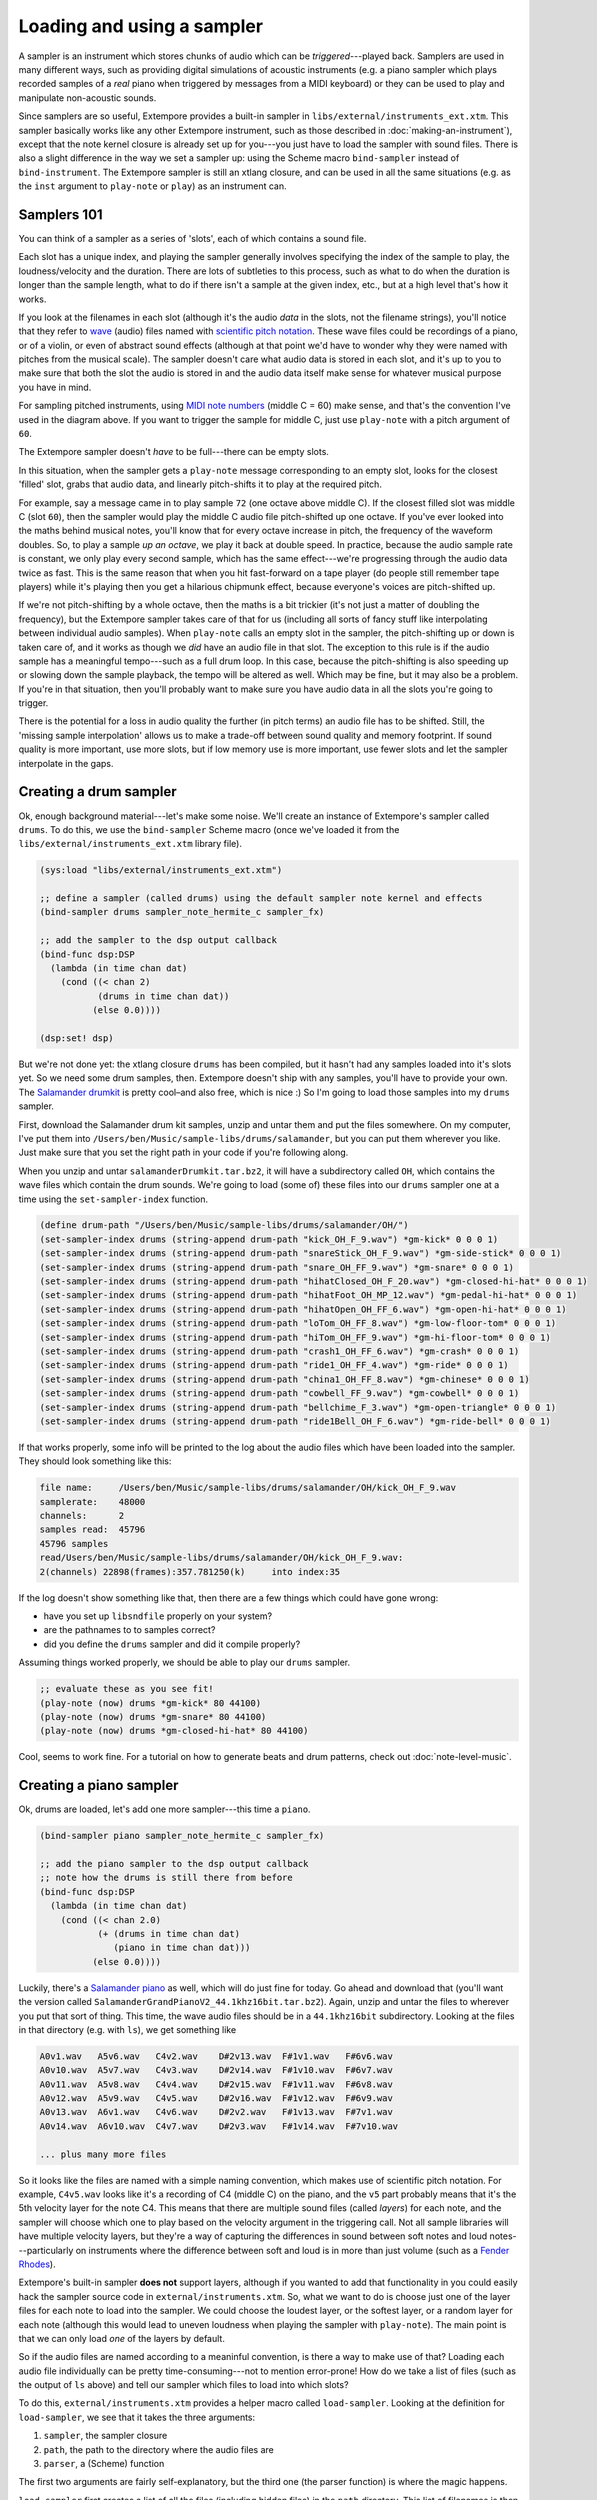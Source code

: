 Loading and using a sampler
===========================

A sampler is an instrument which stores chunks of audio which can be
*triggered*---played back. Samplers are used in many different ways, such
as providing digital simulations of acoustic instruments (e.g. a piano
sampler which plays recorded samples of a *real* piano when triggered by
messages from a MIDI keyboard) or they can be used to play and
manipulate non-acoustic sounds.

Since samplers are so useful, Extempore provides a built-in sampler in
``libs/external/instruments_ext.xtm``. This sampler basically works
like any other Extempore instrument, such as those described in
:doc:`making-an-instrument`), except that the note kernel closure is
already set up for you---you just have to load the sampler with sound
files. There is also a slight difference in the way we set a sampler
up: using the Scheme macro ``bind-sampler`` instead of
``bind-instrument``. The Extempore sampler is still an xtlang closure,
and can be used in all the same situations (e.g. as the ``inst``
argument to ``play-note`` or ``play``) as an instrument can.

Samplers 101
------------

You can think of a sampler as a series of 'slots', each of which
contains a sound file.

.. image:: /images/sampler/piano-full.png

Each slot has a unique index, and playing the sampler generally involves
specifying the index of the sample to play, the loudness/velocity and
the duration. There are lots of subtleties to this process, such as what
to do when the duration is longer than the sample length, what to do if
there isn't a sample at the given index, etc., but at a high level
that's how it works.

If you look at the filenames in each slot (although it's the audio
*data* in the slots, not the filename strings), you'll notice that they
refer to `wave`_ (audio) files named with `scientific pitch notation`_.
These wave files could be recordings of a piano, or of a violin, or even
of abstract sound effects (although at that point we'd have to wonder
why they were named with pitches from the musical scale). The sampler
doesn't care what audio data is stored in each slot, and it's up to you
to make sure that both the slot the audio is stored in and the audio
data itself make sense for whatever musical purpose you have in mind.

.. _wave: http://en.wikipedia.org/wiki/WAV
.. _scientific pitch notation: http://en.wikipedia.org/wiki/Scientific_pitch_notation

For sampling pitched instruments, using `MIDI note numbers`_ (middle C =
60) make sense, and that's the convention I've used in the diagram
above. If you want to trigger the sample for middle C, just use
``play-note`` with a pitch argument of ``60``.

.. _MIDI note numbers: http://www.phys.unsw.edu.au/jw/notes.html

The Extempore sampler doesn't *have* to be full---there can be empty
slots.

.. image:: /images/sampler/piano-gaps.png

In this situation, when the sampler gets a ``play-note`` message
corresponding to an empty slot, looks for the closest 'filled' slot,
grabs that audio data, and linearly pitch-shifts it to play at the
required pitch.

For example, say a message came in to play sample ``72`` (one octave
above middle C). If the closest filled slot was middle C (slot ``60``),
then the sampler would play the middle C audio file pitch-shifted up one
octave. If you've ever looked into the maths behind musical notes,
you'll know that for every octave increase in pitch, the frequency of
the waveform doubles. So, to play a sample *up an octave*, we play it
back at double speed. In practice, because the audio sample rate is
constant, we only play every second sample, which has the same
effect---we're progressing through the audio data twice as fast. This is
the same reason that when you hit fast-forward on a tape player (do
people still remember tape players) while it's playing then you get a
hilarious chipmunk effect, because everyone's voices are pitch-shifted
up.

If we're not pitch-shifting by a whole octave, then the maths is a bit
trickier (it's not just a matter of doubling the frequency), but the
Extempore sampler takes care of that for us (including all sorts of
fancy stuff like interpolating between individual audio samples). When
``play-note`` calls an empty slot in the sampler, the pitch-shifting
up or down is taken care of, and it works as though we *did* have an
audio file in that slot. The exception to this rule is if the audio
sample has a meaningful tempo---such as a full drum loop. In this case,
because the pitch-shifting is also speeding up or slowing down the
sample playback, the tempo will be altered as well. Which may be fine,
but it may also be a problem. If you're in that situation, then you'll
probably want to make sure you have audio data in all the slots you're
going to trigger.


There is the potential for a loss in audio quality the further (in pitch
terms) an audio file has to be shifted. Still, the 'missing sample
interpolation' allows us to make a trade-off between sound quality and
memory footprint. If sound quality is more important, use more slots,
but if low memory use is more important, use fewer slots and let the
sampler interpolate in the gaps.

Creating a drum sampler
-----------------------

Ok, enough background material---let's make some noise. We'll create an
instance of Extempore's sampler called ``drums``. To do this, we use the
``bind-sampler`` Scheme macro (once we've loaded it from the
``libs/external/instruments_ext.xtm`` library file).

.. code:: extempore

      (sys:load "libs/external/instruments_ext.xtm")

      ;; define a sampler (called drums) using the default sampler note kernel and effects
      (bind-sampler drums sampler_note_hermite_c sampler_fx)

      ;; add the sampler to the dsp output callback
      (bind-func dsp:DSP
        (lambda (in time chan dat)
          (cond ((< chan 2)
                 (drums in time chan dat))
                (else 0.0))))

      (dsp:set! dsp)

But we're not done yet: the xtlang closure ``drums`` has been compiled,
but it hasn't had any samples loaded into it's slots yet. So we need
some drum samples, then. Extempore doesn't ship with any samples, you'll
have to provide your own. The `Salamander drumkit`_ is pretty cool–and
also free, which is nice :) So I'm going to load those samples into my
``drums`` sampler.

.. _Salamander drumkit: https://archive.org/download/SalamanderDrumkit/salamanderDrumkit.tar.bz2

First, download the Salamander drum kit samples, unzip and untar them
and put the files somewhere. On my computer, I've put them into
``/Users/ben/Music/sample-libs/drums/salamander``, but you can put them
wherever you like. Just make sure that you set the right path in your
code if you're following along.

When you unzip and untar ``salamanderDrumkit.tar.bz2``, it will have a
subdirectory called ``OH``, which contains the wave files which contain
the drum sounds. We're going to load (some of) these files into our
``drums`` sampler one at a time using the ``set-sampler-index``
function.

.. code:: extempore

      (define drum-path "/Users/ben/Music/sample-libs/drums/salamander/OH/")
      (set-sampler-index drums (string-append drum-path "kick_OH_F_9.wav") *gm-kick* 0 0 0 1)
      (set-sampler-index drums (string-append drum-path "snareStick_OH_F_9.wav") *gm-side-stick* 0 0 0 1)
      (set-sampler-index drums (string-append drum-path "snare_OH_FF_9.wav") *gm-snare* 0 0 0 1)
      (set-sampler-index drums (string-append drum-path "hihatClosed_OH_F_20.wav") *gm-closed-hi-hat* 0 0 0 1)
      (set-sampler-index drums (string-append drum-path "hihatFoot_OH_MP_12.wav") *gm-pedal-hi-hat* 0 0 0 1)
      (set-sampler-index drums (string-append drum-path "hihatOpen_OH_FF_6.wav") *gm-open-hi-hat* 0 0 0 1)
      (set-sampler-index drums (string-append drum-path "loTom_OH_FF_8.wav") *gm-low-floor-tom* 0 0 0 1)
      (set-sampler-index drums (string-append drum-path "hiTom_OH_FF_9.wav") *gm-hi-floor-tom* 0 0 0 1)
      (set-sampler-index drums (string-append drum-path "crash1_OH_FF_6.wav") *gm-crash* 0 0 0 1)
      (set-sampler-index drums (string-append drum-path "ride1_OH_FF_4.wav") *gm-ride* 0 0 0 1)
      (set-sampler-index drums (string-append drum-path "china1_OH_FF_8.wav") *gm-chinese* 0 0 0 1)
      (set-sampler-index drums (string-append drum-path "cowbell_FF_9.wav") *gm-cowbell* 0 0 0 1)
      (set-sampler-index drums (string-append drum-path "bellchime_F_3.wav") *gm-open-triangle* 0 0 0 1)
      (set-sampler-index drums (string-append drum-path "ride1Bell_OH_F_6.wav") *gm-ride-bell* 0 0 0 1)

If that works properly, some info will be printed to the log about the
audio files which have been loaded into the sampler. They should look
something like this:

.. code:: bash

    file name:     /Users/ben/Music/sample-libs/drums/salamander/OH/kick_OH_F_9.wav
    samplerate:    48000
    channels:      2
    samples read:  45796
    45796 samples
    read/Users/ben/Music/sample-libs/drums/salamander/OH/kick_OH_F_9.wav:
    2(channels) 22898(frames):357.781250(k)     into index:35

If the log doesn't show something like that, then there are a few things
which could have gone wrong:

-  have you set up ``libsndfile`` properly on your system?
-  are the pathnames to to samples correct?
-  did you define the ``drums`` sampler and did it compile properly?

Assuming things worked properly, we should be able to play our ``drums``
sampler.

.. code:: extempore

      ;; evaluate these as you see fit!
      (play-note (now) drums *gm-kick* 80 44100)
      (play-note (now) drums *gm-snare* 80 44100)
      (play-note (now) drums *gm-closed-hi-hat* 80 44100)

Cool, seems to work fine. For a tutorial on how to generate beats and
drum patterns, check out :doc:`note-level-music`.

Creating a piano sampler
------------------------

Ok, drums are loaded, let's add one more sampler---this time a ``piano``.

.. code:: extempore

      (bind-sampler piano sampler_note_hermite_c sampler_fx)

      ;; add the piano sampler to the dsp output callback
      ;; note how the drums is still there from before
      (bind-func dsp:DSP
        (lambda (in time chan dat)
          (cond ((< chan 2.0)
                 (+ (drums in time chan dat)
                    (piano in time chan dat)))
                (else 0.0))))


Luckily, there's a `Salamander piano`_ as well, which will do just fine
for today. Go ahead and download that (you'll want the version called
``SalamanderGrandPianoV2_44.1khz16bit.tar.bz2``). Again, unzip and untar
the files to wherever you put that sort of thing. This time, the wave
audio files should be in a ``44.1khz16bit`` subdirectory. Looking at the
files in that directory (e.g. with ``ls``), we get something like

.. _Salamander piano: http://download.linuxaudio.org/lau/SalamanderGrandPianoV2/SalamanderGrandPianoV2_44.1khz16bit.tar.bz2

.. code:: bash

    A0v1.wav   A5v6.wav   C4v2.wav    D#2v13.wav  F#1v1.wav   F#6v6.wav 
    A0v10.wav  A5v7.wav   C4v3.wav    D#2v14.wav  F#1v10.wav  F#6v7.wav 
    A0v11.wav  A5v8.wav   C4v4.wav    D#2v15.wav  F#1v11.wav  F#6v8.wav 
    A0v12.wav  A5v9.wav   C4v5.wav    D#2v16.wav  F#1v12.wav  F#6v9.wav 
    A0v13.wav  A6v1.wav   C4v6.wav    D#2v2.wav   F#1v13.wav  F#7v1.wav 
    A0v14.wav  A6v10.wav  C4v7.wav    D#2v3.wav   F#1v14.wav  F#7v10.wav

    ... plus many more files

So it looks like the files are named with a simple naming convention,
which makes use of scientific pitch notation. For example, ``C4v5.wav``
looks like it's a recording of C4 (middle C) on the piano, and the
``v5`` part probably means that it's the 5th velocity layer for the note
C4. This means that there are multiple sound files (called *layers*) for
each note, and the sampler will choose which one to play based on the
velocity argument in the triggering call. Not all sample libraries will
have multiple velocity layers, but they're a way of capturing the
differences in sound between soft notes and loud notes---particularly on
instruments where the difference between soft and loud is in more than
just volume (such as a `Fender Rhodes`_).

.. _Fender Rhodes: http://en.wikipedia.org/wiki/Rhodes_piano

Extempore's built-in sampler **does not** support layers, although if
you wanted to add that functionality in you could easily hack the
sampler source code in ``external/instruments.xtm``. So, what we want to
do is choose just one of the layer files for each note to load into the
sampler. We could choose the loudest layer, or the softest layer, or a
random layer for each note (although this would lead to uneven loudness
when playing the sampler with ``play-note``). The main point is that we
can only load *one* of the layers by default.

So if the audio files are named according to a meaninful convention, is
there a way to make use of that? Loading each audio file individually
can be pretty time-consuming---not to mention error-prone! How do we take
a list of files (such as the output of ``ls`` above) and tell our
sampler which files to load into which slots?

To do this, ``external/instruments.xtm`` provides a helper macro called
``load-sampler``. Looking at the definition for ``load-sampler``, we see
that it takes the three arguments:

#. ``sampler``, the sampler closure
#. ``path``, the path to the directory where the audio files are
#. ``parser``, a (Scheme) function

The first two arguments are fairly self-explanatory, but the third one
(the parser function) is where the magic happens.

``load-sampler`` first creates a list of all the files (including hidden
files) in the ``path`` directory. This list of filenames is then passed
(as the single argument) to the function which was passed in as the
``parser`` argument to ``load-sampler``. This parser function's job is
to take that messy list of filenames and return a nice neat 'list of
lists', telling the sampler which files to load into which slots. Each
of the elements of this list returned by the parser function has to have
four elements:

#. the filename
#. the slot (midi note number) to load the file into
#. the sample offset (i.e. if the sample should start playing part-way
   into the audio file)
#. the sample length (or ``0`` to load the whole file, which is what
   you'll want to do in most cases).

So, going back to our filename example earlier, we want a filename like
``C4v5.wav`` to get mapped into a list like ``("C4v5.wav" 60 0 0)``. The
``60`` is for middle C (C4), and the two ``0`` arguments mean a sample
offset of ``0`` (so the file starts playing from the start) and plays
for its whole length. Writing a Scheme function which can do this
parsing isn't too difficult, and would look something like this

.. code:: extempore

      (define parse-salamander-piano
        (lambda (file-list)
          (map (lambda (fname)
                 (let ((result (regex:matched fname "^.*([ABCDEFG][#b]?[0-9])v([0-9]+)\.(wav|aif|aiff|ogg)$")))
                   (if (null? result)
                       (begin (println 'Cannot 'parse 'filename: fname)
                              #f)
                       ;; load 4th velocity layer only
                       (if (= (string->number (caddr result)) 4)
                           (list fname
                                 (note-name-to-midi-number (cadr result))
                                 0                 
                                 0)
                           #f))))
               file-list)))

      (load-sampler piano
                    "/Users/ben/Music/sample-libs/piano/salamander/44.1khz16bit"
                    0 ;; 'sound bank' index
                    parse-salamander-piano)

When you call ``load-sampler`` at the bottom of that code chunk, it
should load all the 4th velocity layers into bank ``0`` of the ``piano``
sampler. The bank argument is necessary because each sampler can have
multiple sound banks. The default bank is bank ``0``, so if you don't
want to use multiple sound banks just load into bank ``0`` and forget
about it.

And finally, to try it out:

.. code:: extempore

      (play-note (now) piano (random 40 80) 80 44100)

Awesome, we've got a piano. Success!

Doing cool things with samplers
-------------------------------

There are lots of possibilities at this stage. If you're interested in
seeing how to make vaguely 'conventional' musical material, then
:doc:`note-level-music` is a good place to start. And I'm sure you can
think of lots of other possibilities—go nuts :)
